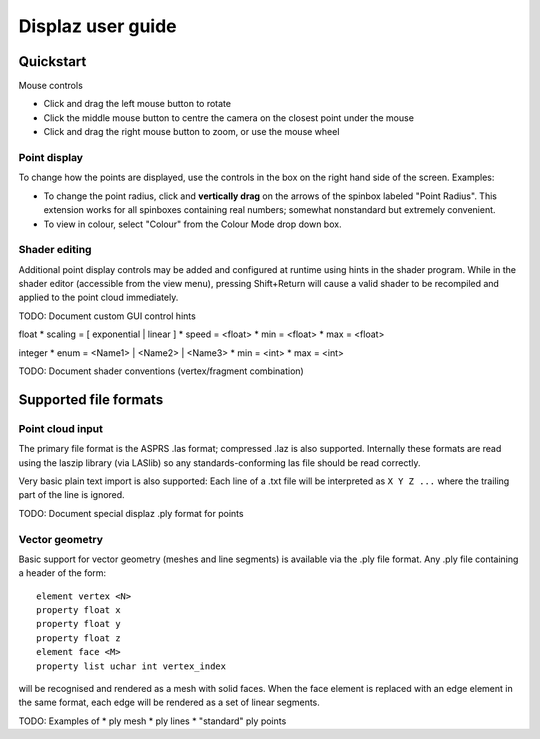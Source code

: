 Displaz user guide
==================

Quickstart
----------

Mouse controls

* Click and drag the left mouse button to rotate
* Click the middle mouse button to centre the camera on the closest point
  under the mouse
* Click and drag the right mouse button to zoom, or use the mouse wheel

Point display
~~~~~~~~~~~~~
To change how the points are displayed, use the controls in the box on
the right hand side of the screen.  Examples:

* To change the point radius, click and **vertically drag** on the arrows
  of the spinbox labeled "Point Radius".  This extension works for all
  spinboxes containing real numbers; somewhat nonstandard but extremely
  convenient.
* To view in colour, select "Colour" from the Colour Mode drop down box.

Shader editing
~~~~~~~~~~~~~~
Additional point display controls may be added and configured at runtime using
hints in the shader program.  While in the shader editor (accessible from the
view menu), pressing Shift+Return will cause a valid shader to be recompiled
and applied to the point cloud immediately.

TODO: Document custom GUI control hints

float
* scaling = [ exponential | linear ]
* speed = <float>
* min = <float>
* max = <float>

integer
* enum = <Name1> | <Name2> | <Name3>
* min = <int>
* max = <int>


TODO: Document shader conventions (vertex/fragment combination)


Supported file formats
----------------------

Point cloud input
~~~~~~~~~~~~~~~~~
The primary file format is the ASPRS .las format; compressed .laz is also
supported.  Internally these formats are read using the laszip library (via
LASlib) so any standards-conforming las file should be read correctly.

Very basic plain text import is also supported: Each line of a .txt file will
be interpreted as ``X Y Z ...`` where the trailing part of the line is ignored.

TODO: Document special displaz .ply format for points


Vector geometry
~~~~~~~~~~~~~~~
Basic support for vector geometry (meshes and line segments) is available via
the .ply file format.  Any .ply file containing a header of the form::

    element vertex <N>
    property float x
    property float y
    property float z
    element face <M>
    property list uchar int vertex_index

will be recognised and rendered as a mesh with solid faces.  When the face
element is replaced with an edge element in the same format, each edge will be
rendered as a set of linear segments.

TODO: Examples of
* ply mesh
* ply lines
* "standard" ply points
